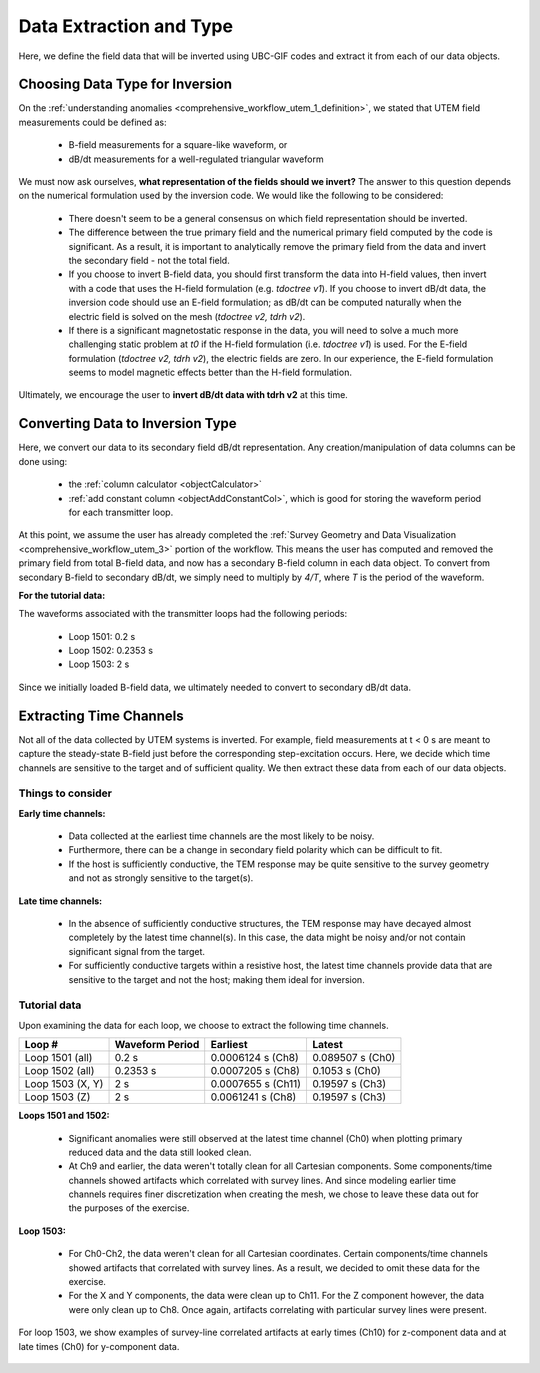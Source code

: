 .. _comprehensive_workflow_utem_4:

Data Extraction and Type
========================

Here, we define the field data that will be inverted using UBC-GIF codes and extract it from each of our data objects.


Choosing Data Type for Inversion
--------------------------------

On the :ref:`understanding anomalies <comprehensive_workflow_utem_1_definition>`, we stated that UTEM field measurements could be defined as:

    - B-field measurements for a square-like waveform, or
    - dB/dt measurements for a well-regulated triangular waveform

We must now ask ourselves, **what representation of the fields should we invert?** The answer to this question depends on the numerical formulation used by the inversion code. We would like the following to be considered:

    - There doesn't seem to be a general consensus on which field representation should be inverted.
    - The difference between the true primary field and the numerical primary field computed by the code is significant. As a result, it is important to analytically remove the primary field from the data and invert the secondary field - not the total field. 
    - If you choose to invert B-field data, you should first transform the data into H-field values, then invert with a code that uses the H-field formulation (e.g. *tdoctree v1*). If you choose to invert dB/dt data, the inversion code should use an E-field formulation; as dB/dt can be computed naturally when the electric field is solved on the mesh (*tdoctree v2, tdrh v2*).
    - If there is a significant magnetostatic response in the data, you will need to solve a much more challenging static problem at *t0* if the H-field formulation (i.e. *tdoctree v1*) is used. For the E-field formulation (*tdoctree v2, tdrh v2*), the electric fields are zero. In our experience, the E-field formulation seems to model magnetic effects better than the H-field formulation.


Ultimately, we encourage the user to **invert dB/dt data with tdrh v2** at this time.


Converting Data to Inversion Type
---------------------------------

Here, we convert our data to its secondary field dB/dt representation. Any creation/manipulation of data columns can be done using:

    - the :ref:`column calculator <objectCalculator>`
    - :ref:`add constant column <objectAddConstantCol>`, which is good for storing the waveform period for each transmitter loop.


At this point, we assume the user has already completed the :ref:`Survey Geometry and Data Visualization <comprehensive_workflow_utem_3>` portion of the workflow. This means the user has computed and removed the primary field from total B-field data, and now has a secondary B-field column in each data object. To convert from secondary B-field to secondary dB/dt, we simply need to multiply by *4/T*, where *T* is the period of the waveform.

**For the tutorial data:**

The waveforms associated with the transmitter loops had the following periods:

    - Loop 1501: 0.2 s
    - Loop 1502: 0.2353 s
    - Loop 1503: 2 s


Since we initially loaded B-field data, we ultimately needed to convert to secondary dB/dt data.

.. _comprehensive_workflow_utem_4_time_channels:

Extracting Time Channels
------------------------

Not all of the data collected by UTEM systems is inverted. For example, field measurements at t < 0 s are meant to capture the steady-state B-field just before the corresponding step-excitation occurs. Here, we decide which time channels are sensitive to the target and of sufficient quality. We then extract these data from each of our data objects.

Things to consider
^^^^^^^^^^^^^^^^^^

**Early time channels:**

    - Data collected at the earliest time channels are the most likely to be noisy.
    - Furthermore, there can be a change in secondary field polarity which can be difficult to fit.
    - If the host is sufficiently conductive, the TEM response may be quite sensitive to the survey geometry and not as strongly sensitive to the target(s).

**Late time channels:**

    - In the absence of sufficiently conductive structures, the TEM response may have decayed almost completely by the latest time channel(s). In this case, the data might be noisy and/or not contain significant signal from the target.
    - For sufficiently conductive targets within a resistive host, the latest time channels provide data that are sensitive to the target and not the host; making them ideal for inversion.


Tutorial data
^^^^^^^^^^^^^

Upon examining the data for each loop, we choose to extract the following time channels.

+------------------+-----------------+--------------------+------------------+
| Loop #           | Waveform Period | Earliest           | Latest           |
+==================+=================+====================+==================+
| Loop 1501 (all)  | 0.2 s           | 0.0006124 s (Ch8)  | 0.089507 s (Ch0) |
+------------------+-----------------+--------------------+------------------+
| Loop 1502 (all)  | 0.2353 s        | 0.0007205 s (Ch8)  | 0.1053 s (Ch0)   |
+------------------+-----------------+--------------------+------------------+
| Loop 1503 (X, Y) | 2 s             | 0.0007655 s (Ch11) | 0.19597 s (Ch3)  |
+------------------+-----------------+--------------------+------------------+
| Loop 1503 (Z)    | 2 s             | 0.0061241 s (Ch8)  | 0.19597 s (Ch3)  |
+------------------+-----------------+--------------------+------------------+


**Loops 1501 and 1502:**

    - Significant anomalies were still observed at the latest time channel (Ch0) when plotting primary reduced data and the data still looked clean.
    - At Ch9 and earlier, the data weren't totally clean for all Cartesian components. Some components/time channels showed artifacts which correlated with survey lines. And since modeling earlier time channels requires finer discretization when creating the mesh, we chose to leave these data out for the purposes of the exercise.

**Loop 1503:**

    - For Ch0-Ch2, the data weren't clean for all Cartesian coordinates. Certain components/time channels showed artifacts that correlated with survey lines. As a result, we decided to omit these data for the exercise.
    - For the X and Y components, the data were clean up to Ch11. For the Z component however, the data were only clean up to Ch8. Once again, artifacts correlating with particular survey lines were present.


For loop 1503, we show examples of survey-line correlated artifacts at early times (Ch10) for z-component data and at late times (Ch0) for y-component data.

.. figure:: images/data_extraction.png
    :align: center
    :width: 500

